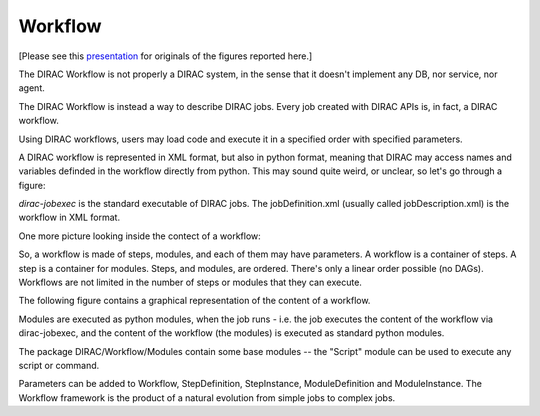 ========
Workflow
========

[Please see this `presentation <https://indico.in2p3.fr/event/5271/contributions/33942/attachments/27190/33434/20110512_Ching_Bon_Lam.pdf>`_ for originals of the figures reported here.]

The DIRAC Workflow is not properly a DIRAC system, in the sense that it doesn't implement any DB, nor service, nor agent.

The DIRAC Workflow is instead a way to describe DIRAC jobs. Every job created with DIRAC APIs is, in fact, a DIRAC workflow.

Using DIRAC workflows, users may load code and execute it in a specified order with specified parameters.

A DIRAC workflow is represented in XML format, but also in python format,
meaning that DIRAC may access names and variables definded in the workflow directly from python.
This may sound quite weird, or unclear, so let's go through a figure:

.. image:: Workflow.png
   :alt: Workflow.
   :align: center

`dirac-jobexec` is the standard executable of DIRAC jobs. The jobDefinition.xml (usually called jobDescription.xml) is the workflow in XML format.

One more picture looking inside the contect of a workflow:

.. image:: WorkflowFramework.png
   :alt: Workflow framework.
   :align: center

So, a workflow is made of steps, modules, and each of them may have parameters. A workflow is a container of steps. A step is a container for modules.
Steps, and modules, are ordered. There's only a linear order possible (no DAGs). Workflows are not limited in the number of steps or modules that they can execute.

The following figure contains a graphical representation of the content of a workflow.

.. image:: WorkflowJob.png
   :alt: Workflow job.
   :align: center

Modules are executed as python modules, when the job runs - i.e. the job executes the content of the workflow via dirac-jobexec, 
and the content of the workflow (the modules) is executed as standard python modules.

.. image:: WorkflowExample.png
   :alt: Workflow example.
   :align: center

The package DIRAC/Workflow/Modules contain some base modules -- the "Script" module can be used to execute any script or command.

Parameters can be added to Workflow, StepDefinition, StepInstance, ModuleDefinition and ModuleInstance. The Workflow framework is the product of
a natural evolution from simple jobs to complex jobs.
